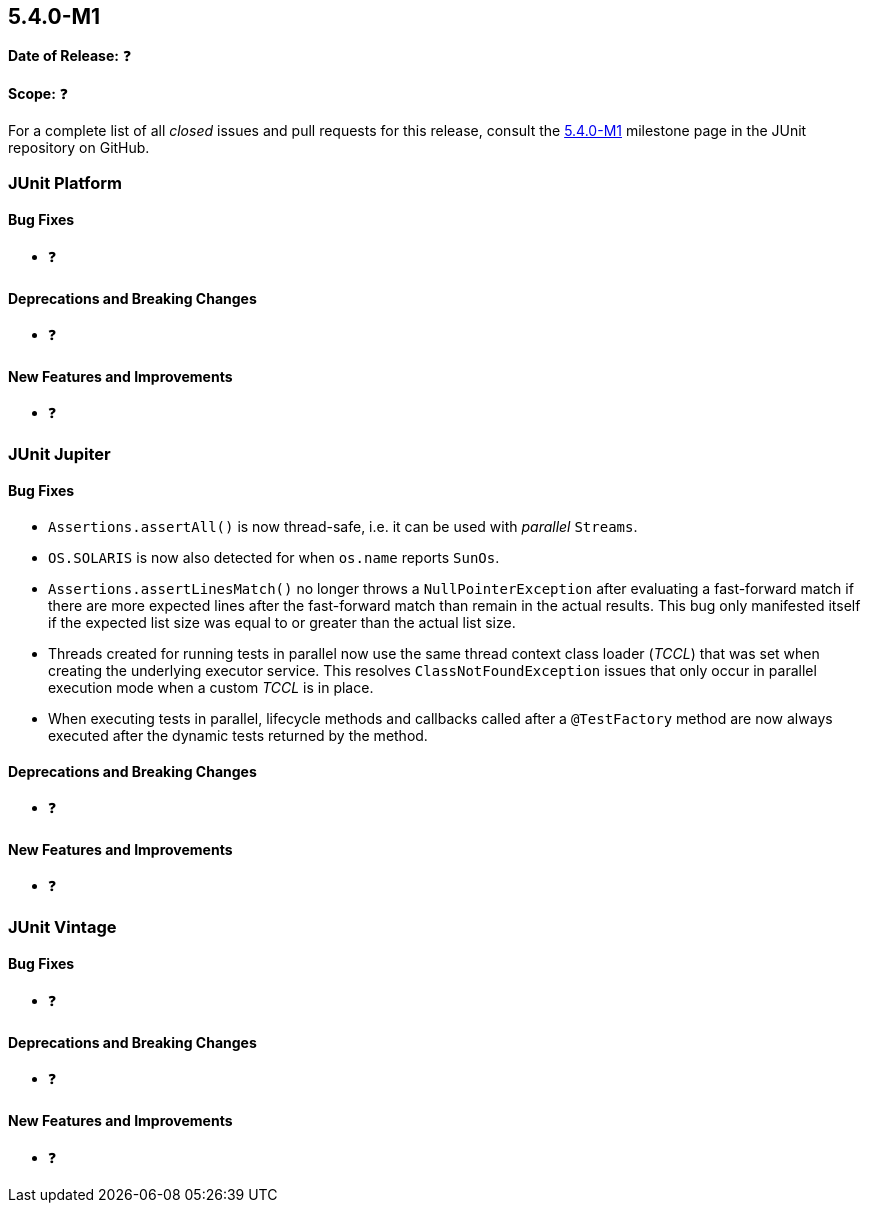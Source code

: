 [[release-notes-5.4.0-M1]]
== 5.4.0-M1

*Date of Release:* ❓

*Scope:* ❓

For a complete list of all _closed_ issues and pull requests for this release, consult
the link:{junit5-repo}+/milestone/29?closed=1+[5.4.0-M1] milestone page in the JUnit
repository on GitHub.


[[release-notes-5.4.0-M1-junit-platform]]
=== JUnit Platform

==== Bug Fixes

* ❓

==== Deprecations and Breaking Changes

* ❓

==== New Features and Improvements

* ❓


[[release-notes-5.4.0-M1-junit-jupiter]]
=== JUnit Jupiter

==== Bug Fixes

* `Assertions.assertAll()` is now thread-safe, i.e. it can be used with _parallel_ `Streams`.
* `OS.SOLARIS` is now also detected for when `os.name` reports `SunOs`.
* `Assertions.assertLinesMatch()` no longer throws a `NullPointerException` after
  evaluating a fast-forward match if there are more expected lines after the fast-forward
  match than remain in the actual results. This bug only manifested itself if the
  expected list size was equal to or greater than the actual list size.
* Threads created for running tests in parallel now use the same thread context class
  loader (_TCCL_) that was set when creating the underlying executor service. This
  resolves `ClassNotFoundException` issues that only occur in parallel execution mode
  when a custom _TCCL_ is in place.
* When executing tests in parallel, lifecycle methods and callbacks called after a
  `@TestFactory` method are now always executed after the dynamic tests returned by the
  method.

==== Deprecations and Breaking Changes

* ❓

==== New Features and Improvements

* ❓


[[release-notes-5.4.0-M1-junit-vintage]]
=== JUnit Vintage

==== Bug Fixes

* ❓

==== Deprecations and Breaking Changes

* ❓

==== New Features and Improvements

* ❓
